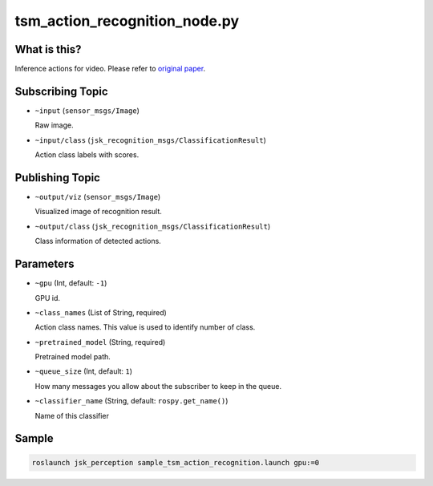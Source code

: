 tsm_action_recognition_node.py
==============================

What is this?
-------------

.. image:: ./images/tsm_action_recognition.gif


Inference actions for video.
Please refer to `original paper <https://arxiv.org/abs/1811.08383>`_.


Subscribing Topic
-----------------


* ``~input`` (``sensor_msgs/Image``)

  Raw image.

* ``~input/class`` (``jsk_recognition_msgs/ClassificationResult``)

  Action class labels with scores.


Publishing Topic
----------------

* ``~output/viz`` (``sensor_msgs/Image``)

  Visualized image of recognition result.

* ``~output/class`` (``jsk_recognition_msgs/ClassificationResult``)

  Class information of detected actions.


Parameters
----------

* ``~gpu`` (Int, default: ``-1``)

  GPU id.

* ``~class_names`` (List of String, required)

  Action class names. This value is used to identify number of class.

* ``~pretrained_model`` (String, required)

  Pretrained model path.

* ``~queue_size`` (Int, default: ``1``)

  How many messages you allow about the subscriber to keep in the queue.

* ``~classifier_name`` (String, default: ``rospy.get_name()``)

  Name of this classifier


Sample
------

.. code-block:: bash

  roslaunch jsk_perception sample_tsm_action_recognition.launch gpu:=0

